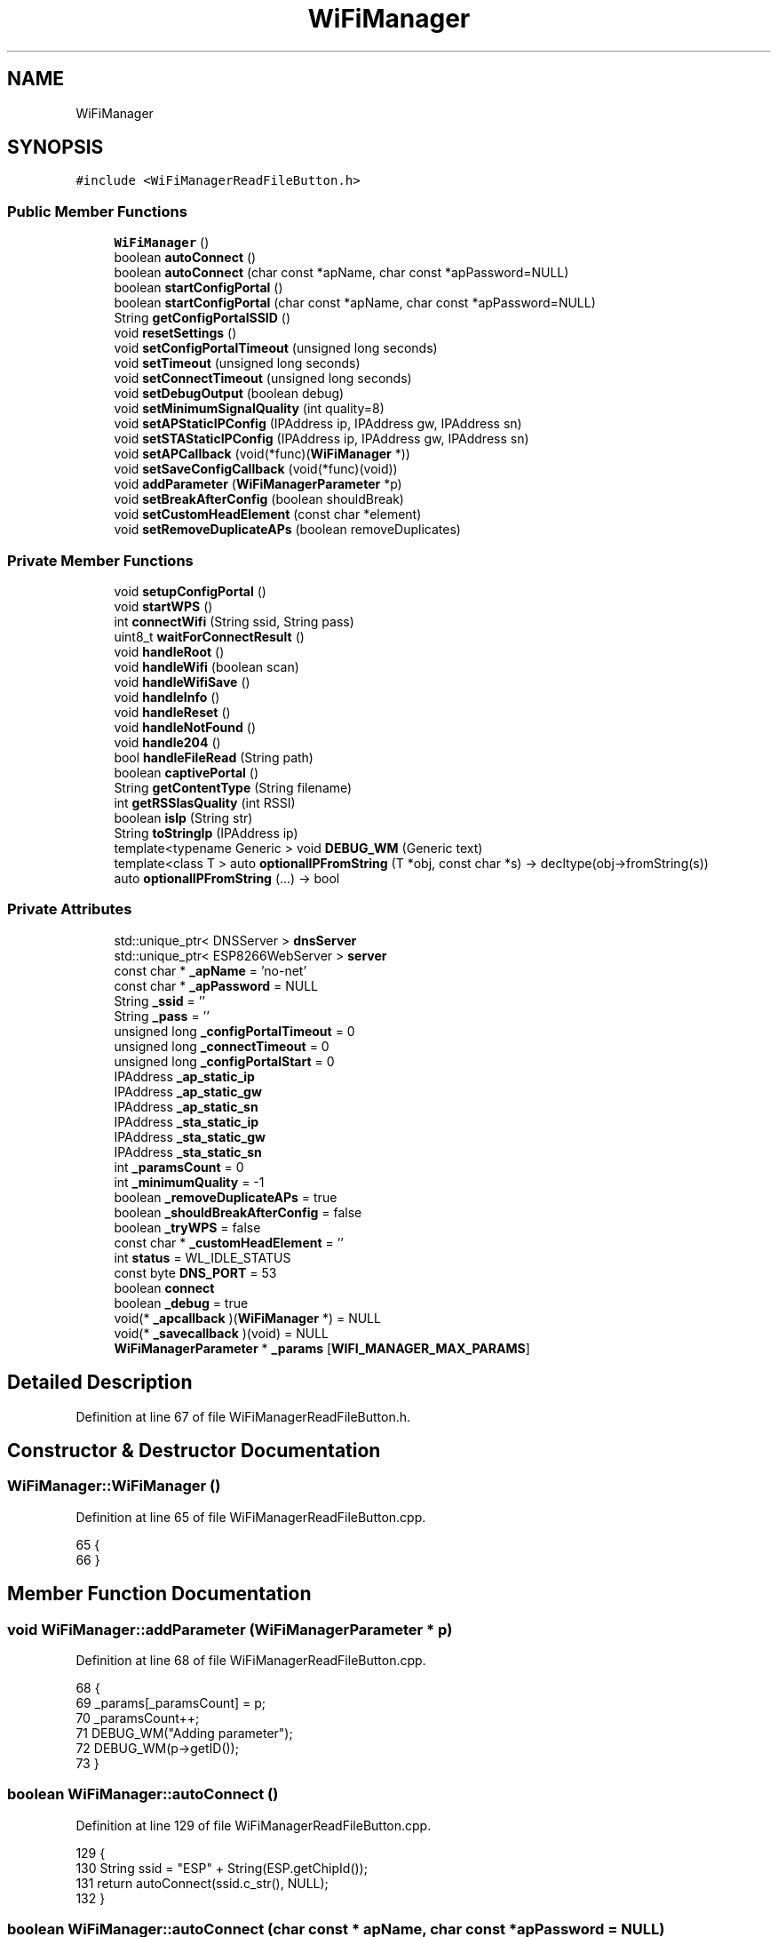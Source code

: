 .TH "WiFiManager" 3 "Thu Aug 17 2017" "CoolBoardAPI" \" -*- nroff -*-
.ad l
.nh
.SH NAME
WiFiManager
.SH SYNOPSIS
.br
.PP
.PP
\fC#include <WiFiManagerReadFileButton\&.h>\fP
.SS "Public Member Functions"

.in +1c
.ti -1c
.RI "\fBWiFiManager\fP ()"
.br
.ti -1c
.RI "boolean \fBautoConnect\fP ()"
.br
.ti -1c
.RI "boolean \fBautoConnect\fP (char const *apName, char const *apPassword=NULL)"
.br
.ti -1c
.RI "boolean \fBstartConfigPortal\fP ()"
.br
.ti -1c
.RI "boolean \fBstartConfigPortal\fP (char const *apName, char const *apPassword=NULL)"
.br
.ti -1c
.RI "String \fBgetConfigPortalSSID\fP ()"
.br
.ti -1c
.RI "void \fBresetSettings\fP ()"
.br
.ti -1c
.RI "void \fBsetConfigPortalTimeout\fP (unsigned long seconds)"
.br
.ti -1c
.RI "void \fBsetTimeout\fP (unsigned long seconds)"
.br
.ti -1c
.RI "void \fBsetConnectTimeout\fP (unsigned long seconds)"
.br
.ti -1c
.RI "void \fBsetDebugOutput\fP (boolean debug)"
.br
.ti -1c
.RI "void \fBsetMinimumSignalQuality\fP (int quality=8)"
.br
.ti -1c
.RI "void \fBsetAPStaticIPConfig\fP (IPAddress ip, IPAddress gw, IPAddress sn)"
.br
.ti -1c
.RI "void \fBsetSTAStaticIPConfig\fP (IPAddress ip, IPAddress gw, IPAddress sn)"
.br
.ti -1c
.RI "void \fBsetAPCallback\fP (void(*func)(\fBWiFiManager\fP *))"
.br
.ti -1c
.RI "void \fBsetSaveConfigCallback\fP (void(*func)(void))"
.br
.ti -1c
.RI "void \fBaddParameter\fP (\fBWiFiManagerParameter\fP *p)"
.br
.ti -1c
.RI "void \fBsetBreakAfterConfig\fP (boolean shouldBreak)"
.br
.ti -1c
.RI "void \fBsetCustomHeadElement\fP (const char *element)"
.br
.ti -1c
.RI "void \fBsetRemoveDuplicateAPs\fP (boolean removeDuplicates)"
.br
.in -1c
.SS "Private Member Functions"

.in +1c
.ti -1c
.RI "void \fBsetupConfigPortal\fP ()"
.br
.ti -1c
.RI "void \fBstartWPS\fP ()"
.br
.ti -1c
.RI "int \fBconnectWifi\fP (String ssid, String pass)"
.br
.ti -1c
.RI "uint8_t \fBwaitForConnectResult\fP ()"
.br
.ti -1c
.RI "void \fBhandleRoot\fP ()"
.br
.ti -1c
.RI "void \fBhandleWifi\fP (boolean scan)"
.br
.ti -1c
.RI "void \fBhandleWifiSave\fP ()"
.br
.ti -1c
.RI "void \fBhandleInfo\fP ()"
.br
.ti -1c
.RI "void \fBhandleReset\fP ()"
.br
.ti -1c
.RI "void \fBhandleNotFound\fP ()"
.br
.ti -1c
.RI "void \fBhandle204\fP ()"
.br
.ti -1c
.RI "bool \fBhandleFileRead\fP (String path)"
.br
.ti -1c
.RI "boolean \fBcaptivePortal\fP ()"
.br
.ti -1c
.RI "String \fBgetContentType\fP (String filename)"
.br
.ti -1c
.RI "int \fBgetRSSIasQuality\fP (int RSSI)"
.br
.ti -1c
.RI "boolean \fBisIp\fP (String str)"
.br
.ti -1c
.RI "String \fBtoStringIp\fP (IPAddress ip)"
.br
.ti -1c
.RI "template<typename Generic > void \fBDEBUG_WM\fP (Generic text)"
.br
.ti -1c
.RI "template<class T > auto \fBoptionalIPFromString\fP (T *obj, const char *s) \-> decltype(obj\->fromString(s))"
.br
.ti -1c
.RI "auto \fBoptionalIPFromString\fP (\&.\&.\&.) \-> bool"
.br
.in -1c
.SS "Private Attributes"

.in +1c
.ti -1c
.RI "std::unique_ptr< DNSServer > \fBdnsServer\fP"
.br
.ti -1c
.RI "std::unique_ptr< ESP8266WebServer > \fBserver\fP"
.br
.ti -1c
.RI "const char * \fB_apName\fP = 'no\-net'"
.br
.ti -1c
.RI "const char * \fB_apPassword\fP = NULL"
.br
.ti -1c
.RI "String \fB_ssid\fP = ''"
.br
.ti -1c
.RI "String \fB_pass\fP = ''"
.br
.ti -1c
.RI "unsigned long \fB_configPortalTimeout\fP = 0"
.br
.ti -1c
.RI "unsigned long \fB_connectTimeout\fP = 0"
.br
.ti -1c
.RI "unsigned long \fB_configPortalStart\fP = 0"
.br
.ti -1c
.RI "IPAddress \fB_ap_static_ip\fP"
.br
.ti -1c
.RI "IPAddress \fB_ap_static_gw\fP"
.br
.ti -1c
.RI "IPAddress \fB_ap_static_sn\fP"
.br
.ti -1c
.RI "IPAddress \fB_sta_static_ip\fP"
.br
.ti -1c
.RI "IPAddress \fB_sta_static_gw\fP"
.br
.ti -1c
.RI "IPAddress \fB_sta_static_sn\fP"
.br
.ti -1c
.RI "int \fB_paramsCount\fP = 0"
.br
.ti -1c
.RI "int \fB_minimumQuality\fP = \-1"
.br
.ti -1c
.RI "boolean \fB_removeDuplicateAPs\fP = true"
.br
.ti -1c
.RI "boolean \fB_shouldBreakAfterConfig\fP = false"
.br
.ti -1c
.RI "boolean \fB_tryWPS\fP = false"
.br
.ti -1c
.RI "const char * \fB_customHeadElement\fP = ''"
.br
.ti -1c
.RI "int \fBstatus\fP = WL_IDLE_STATUS"
.br
.ti -1c
.RI "const byte \fBDNS_PORT\fP = 53"
.br
.ti -1c
.RI "boolean \fBconnect\fP"
.br
.ti -1c
.RI "boolean \fB_debug\fP = true"
.br
.ti -1c
.RI "void(* \fB_apcallback\fP )(\fBWiFiManager\fP *) = NULL"
.br
.ti -1c
.RI "void(* \fB_savecallback\fP )(void) = NULL"
.br
.ti -1c
.RI "\fBWiFiManagerParameter\fP * \fB_params\fP [\fBWIFI_MANAGER_MAX_PARAMS\fP]"
.br
.in -1c
.SH "Detailed Description"
.PP 
Definition at line 67 of file WiFiManagerReadFileButton\&.h\&.
.SH "Constructor & Destructor Documentation"
.PP 
.SS "WiFiManager::WiFiManager ()"

.PP
Definition at line 65 of file WiFiManagerReadFileButton\&.cpp\&.
.PP
.nf
65                          {
66 }
.fi
.SH "Member Function Documentation"
.PP 
.SS "void WiFiManager::addParameter (\fBWiFiManagerParameter\fP * p)"

.PP
Definition at line 68 of file WiFiManagerReadFileButton\&.cpp\&.
.PP
.nf
68                                                       {
69   _params[_paramsCount] = p;
70   _paramsCount++;
71   DEBUG_WM("Adding parameter");
72   DEBUG_WM(p->getID());
73 }
.fi
.SS "boolean WiFiManager::autoConnect ()"

.PP
Definition at line 129 of file WiFiManagerReadFileButton\&.cpp\&.
.PP
.nf
129                                  {
130   String ssid = "ESP" + String(ESP\&.getChipId());
131   return autoConnect(ssid\&.c_str(), NULL);
132 }
.fi
.SS "boolean WiFiManager::autoConnect (char const * apName, char const * apPassword = \fCNULL\fP)"

.PP
Definition at line 134 of file WiFiManagerReadFileButton\&.cpp\&.
.PP
.nf
134                                                                            {
135   DEBUG_WM(F(""));
136   DEBUG_WM(F("AutoConnect"));
137 
138   // read eeprom for ssid and pass
139   //String ssid = getSSID();
140   //String pass = getPassword();
141 
142   // attempt to connect; should it fail, fall back to AP
143   WiFi\&.mode(WIFI_STA);
144 
145   if (connectWifi("", "") == WL_CONNECTED)   {
146     DEBUG_WM(F("IP Address:"));
147     DEBUG_WM(WiFi\&.localIP());
148     //connected
149     return true;
150   }
151 
152   return startConfigPortal(apName, apPassword);
153 }
.fi
.SS "boolean WiFiManager::captivePortal ()\fC [private]\fP"
Redirect to captive portal if we got a request for another domain\&. Return true in that case so the page handler do not try to handle the request again\&. 
.PP
Definition at line 746 of file WiFiManagerReadFileButton\&.cpp\&.
.PP
.nf
746                                    {
747   if (!isIp(server->hostHeader()) ) {
748     DEBUG_WM(F("Request redirected to captive portal"));
749     server->sendHeader("Location", String("http://") + toStringIp(server->client()\&.localIP()), true);
750     server->send ( 302, "text/plain", ""); // Empty content inhibits Content-length header so we have to close the socket ourselves\&.
751     server->client()\&.stop(); // Stop is needed because we sent no content length
752     return true;
753   }
754   return false;
755 }
.fi
.SS "int WiFiManager::connectWifi (String ssid, String pass)\fC [private]\fP"

.PP
Definition at line 222 of file WiFiManagerReadFileButton\&.cpp\&.
.PP
.nf
222                                                      {
223   DEBUG_WM(F("Connecting as wifi client\&.\&.\&."));
224 
225   // check if we've got static_ip settings, if we do, use those\&.
226   if (_sta_static_ip) {
227     DEBUG_WM(F("Custom STA IP/GW/Subnet"));
228     WiFi\&.config(_sta_static_ip, _sta_static_gw, _sta_static_sn);
229     DEBUG_WM(WiFi\&.localIP());
230   }
231   //fix for auto connect racing issue
232   if (WiFi\&.status() == WL_CONNECTED) {
233     DEBUG_WM("Already connected\&. Bailing out\&.");
234     return WL_CONNECTED;
235   }
236   //check if we have ssid and pass and force those, if not, try with last saved values
237   if (ssid != "") {
238     WiFi\&.begin(ssid\&.c_str(), pass\&.c_str());
239   } else {
240     if (WiFi\&.SSID()) {
241       DEBUG_WM("Using last saved values, should be faster");
242       //trying to fix connection in progress hanging
243       ETS_UART_INTR_DISABLE();
244       wifi_station_disconnect();
245       ETS_UART_INTR_ENABLE();
246 
247       WiFi\&.begin();
248     } else {
249       DEBUG_WM("No saved credentials");
250     }
251   }
252 
253   int connRes = waitForConnectResult();
254   DEBUG_WM ("Connection result: ");
255   DEBUG_WM ( connRes );
256   //not connected, WPS enabled, no pass - first attempt
257   if (_tryWPS && connRes != WL_CONNECTED && pass == "") {
258     startWPS();
259     //should be connected at the end of WPS
260     connRes = waitForConnectResult();
261   }
262   return connRes;
263 }
.fi
.SS "template<typename Generic > void WiFiManager::DEBUG_WM (Generic text)\fC [private]\fP"

.PP
Definition at line 780 of file WiFiManagerReadFileButton\&.cpp\&.
.PP
.nf
780                                        {
781   if (_debug) {
782     Serial\&.print("*WM: ");
783     Serial\&.println(text);
784   }
785 }
.fi
.SS "String WiFiManager::getConfigPortalSSID ()"

.PP
Definition at line 314 of file WiFiManagerReadFileButton\&.cpp\&.
.PP
.nf
314                                         {
315   return _apName;
316 }
.fi
.SS "String WiFiManager::getContentType (String filename)\fC [private]\fP"

.PP
Definition at line 821 of file WiFiManagerReadFileButton\&.cpp\&.
.PP
.nf
821                                                  {
822   if(server->hasArg("download")) return "application/octet-stream";
823   else if(filename\&.endsWith("\&.htm")) return "text/html";
824   else if(filename\&.endsWith("\&.html")) return "text/html";
825   else if(filename\&.endsWith("\&.css")) return "text/css";
826   else if(filename\&.endsWith("\&.js")) return "application/javascript";
827   else if(filename\&.endsWith("\&.png")) return "image/png";
828   else if(filename\&.endsWith("\&.gif")) return "image/gif";
829   else if(filename\&.endsWith("\&.jpg")) return "image/jpeg";
830   else if(filename\&.endsWith("\&.ico")) return "image/x-icon";
831   else if(filename\&.endsWith("\&.xml")) return "text/xml";
832   else if(filename\&.endsWith("\&.pdf")) return "application/x-pdf";
833   else if(filename\&.endsWith("\&.zip")) return "application/x-zip";
834   else if(filename\&.endsWith("\&.gz")) return "application/x-gzip";
835   else if (filename\&.endsWith("\&.csv")) return "text/csv";
836   return "text/plain";
837 }
.fi
.SS "int WiFiManager::getRSSIasQuality (int RSSI)\fC [private]\fP"

.PP
Definition at line 787 of file WiFiManagerReadFileButton\&.cpp\&.
.PP
.nf
787                                           {
788   int quality = 0;
789 
790   if (RSSI <= -100) {
791     quality = 0;
792   } else if (RSSI >= -50) {
793     quality = 100;
794   } else {
795     quality = 2 * (RSSI + 100);
796   }
797   return quality;
798 }
.fi
.SS "void WiFiManager::handle204 ()\fC [private]\fP"

.SS "bool WiFiManager::handleFileRead (String path)\fC [private]\fP"
Handle the read file button 
.PP
Definition at line 676 of file WiFiManagerReadFileButton\&.cpp\&.
.PP
.nf
677 {
678 
679     DEBUG_WM(F("handleFileRead" ));
680     DEBUG_WM(F("path : "));
681     DEBUG_WM(path);
682 
683     if(path\&.endsWith("/"))
684     {
685         path += "index\&.htm";
686     }
687 
688     DEBUG_WM(F("path modified : "));
689     DEBUG_WM(path);
690     
691     
692     String contentType = getContentType(path);
693     String pathWithGz = path + "\&.gz";
694     if(SPIFFS\&.exists(pathWithGz) || SPIFFS\&.exists(path))
695     {
696 
697         if(SPIFFS\&.exists(pathWithGz))
698         {
699             path += "\&.gz";
700         }
701 
702         File file = SPIFFS\&.open(path, "r");
703         size_t sent = server->streamFile(file, contentType);
704         file\&.close();
705         return true;
706 
707     }
708 
709     return false;
710 }
.fi
.SS "void WiFiManager::handleInfo ()\fC [private]\fP"
Handle the info page 
.PP
Definition at line 598 of file WiFiManagerReadFileButton\&.cpp\&.
.PP
.nf
598                              {
599   DEBUG_WM(F("Info"));
600 
601   String page = FPSTR(HTTP_HEAD);
602   page\&.replace("{v}", "Info");
603   page += FPSTR(HTTP_SCRIPT);
604   page += FPSTR(HTTP_STYLE);
605   page += _customHeadElement;
606   page += FPSTR(HTTP_HEAD_END);
607   page += F("<dl>");
608   page += F("<dt>Chip ID</dt><dd>");
609   page += ESP\&.getChipId();
610   page += F("</dd>");
611   page += F("<dt>Flash Chip ID</dt><dd>");
612   page += ESP\&.getFlashChipId();
613   page += F("</dd>");
614   page += F("<dt>IDE Flash Size</dt><dd>");
615   page += ESP\&.getFlashChipSize();
616   page += F(" bytes</dd>");
617   page += F("<dt>Real Flash Size</dt><dd>");
618   page += ESP\&.getFlashChipRealSize();
619   page += F(" bytes</dd>");
620   page += F("<dt>Soft AP IP</dt><dd>");
621   page += WiFi\&.softAPIP()\&.toString();
622   page += F("</dd>");
623   page += F("<dt>Soft AP MAC</dt><dd>");
624   page += WiFi\&.softAPmacAddress();
625   page += F("</dd>");
626   page += F("<dt>Station MAC</dt><dd>");
627   page += WiFi\&.macAddress();
628   page += F("</dd>");
629   page += F("</dl>");
630   page += FPSTR(HTTP_END);
631 
632   server->send(200, "text/html", page);
633 
634   DEBUG_WM(F("Sent info page"));
635 }
.fi
.SS "void WiFiManager::handleNotFound ()\fC [private]\fP"

.PP
Definition at line 722 of file WiFiManagerReadFileButton\&.cpp\&.
.PP
.nf
722                                  {
723   if (captivePortal()) {
724         return;
725   }
726   String message = "File Not Found\n\n";
727   message += "URI: ";
728   message += server->uri();
729   message += "\nMethod: ";
730   message += ( server->method() == HTTP_GET ) ? "GET" : "POST";
731   message += "\nArguments: ";
732   message += server->args();
733   message += "\n";
734 
735   for ( uint8_t i = 0; i < server->args(); i++ ) {
736     message += " " + server->argName ( i ) + ": " + server->arg ( i ) + "\n";
737   }
738   server->sendHeader("Cache-Control", "no-cache, no-store, must-revalidate");
739   server->sendHeader("Pragma", "no-cache");
740   server->sendHeader("Expires", "-1");
741   server->send ( 404, "text/plain", message );
742 }
.fi
.SS "void WiFiManager::handleReset ()\fC [private]\fP"
Handle the reset page 
.PP
Definition at line 638 of file WiFiManagerReadFileButton\&.cpp\&.
.PP
.nf
638                               {
639   DEBUG_WM(F("Reset"));
640 
641   String page = FPSTR(HTTP_HEAD);
642   page\&.replace("{v}", "Info");
643   page += FPSTR(HTTP_SCRIPT);
644   page += FPSTR(HTTP_STYLE);
645   page += _customHeadElement;
646   page += FPSTR(HTTP_HEAD_END);
647   page += F("Module will reset in a few seconds\&.");
648   page += FPSTR(HTTP_END);
649   server->send(200, "text/html", page);
650 
651   DEBUG_WM(F("Sent reset page"));
652   delay(5000);
653   
654   DEBUG_WM(F("reset ESP and Wifi configuration file"));
655 
656  //create json wifi count = 0 ,timeout=300,nomad=0
657  const size_t bufferSize = JSON_OBJECT_SIZE(3) + 40;
658  DynamicJsonBuffer jsonBuffer(bufferSize);
659 
660  const char* json = "{\"wifiCount\":0,\"timeOut\":300,\"nomad\":0}";
661 
662  JsonObject& root = jsonBuffer\&.parseObject(json);
663 
664  //open wifi file in w : delete contents
665  File configFile = SPIFFS\&.open("/wifiConfig\&.json", "w");
666  //write json in file 
667  root\&.printTo(configFile);
668  //close file 
669  configFile\&.close();
670  delay(500);
671  ESP\&.reset();
672  delay(2000);
673 }
.fi
.SS "void WiFiManager::handleRoot ()\fC [private]\fP"
Handle root or redirect to captive portal 
.PP
Definition at line 361 of file WiFiManagerReadFileButton\&.cpp\&.
.PP
.nf
361                              {
362   DEBUG_WM(F("Handle root"));
363   if (captivePortal()) { // If caprive portal redirect instead of displaying the page\&.
364     return;
365   }
366 
367   String page = FPSTR(HTTP_HEAD);
368   page\&.replace("{v}", "Options");
369   page += FPSTR(HTTP_SCRIPT);
370   page += FPSTR(HTTP_STYLE);
371   page += _customHeadElement;
372   page += FPSTR(HTTP_HEAD_END);
373   page += "<h1>";
374   page += _apName;
375   page += "</h1>";
376   page += F("<h3>WiFiManager</h3>");
377   page += FPSTR(HTTP_PORTAL_OPTIONS);
378   page += FPSTR(HTTP_END);
379 
380   server->send(200, "text/html", page);
381 
382 }
.fi
.SS "void WiFiManager::handleWifi (boolean scan)\fC [private]\fP"
Wifi config page handler 
.PP
Definition at line 385 of file WiFiManagerReadFileButton\&.cpp\&.
.PP
.nf
385                                          {
386 
387   String page = FPSTR(HTTP_HEAD);
388   page\&.replace("{v}", "Config ESP");
389   page += FPSTR(HTTP_SCRIPT);
390   page += FPSTR(HTTP_STYLE);
391   page += _customHeadElement;
392   page += FPSTR(HTTP_HEAD_END);
393 
394   if (scan) {
395     int n = WiFi\&.scanNetworks();
396     DEBUG_WM(F("Scan done"));
397     if (n == 0) {
398       DEBUG_WM(F("No networks found"));
399       page += F("No networks found\&. Refresh to scan again\&.");
400     } else {
401 
402       //sort networks
403       int indices[n];
404       for (int i = 0; i < n; i++) {
405         indices[i] = i;
406       }
407 
408       // RSSI SORT
409 
410       // old sort
411       for (int i = 0; i < n; i++) {
412         for (int j = i + 1; j < n; j++) {
413           if (WiFi\&.RSSI(indices[j]) > WiFi\&.RSSI(indices[i])) {
414             std::swap(indices[i], indices[j]);
415           }
416         }
417       }
418 
419       /*std::sort(indices, indices + n, [](const int & a, const int & b) -> bool
420         {
421         return WiFi\&.RSSI(a) > WiFi\&.RSSI(b);
422         });*/
423 
424       // remove duplicates ( must be RSSI sorted )
425       if (_removeDuplicateAPs) {
426         String cssid;
427         for (int i = 0; i < n; i++) {
428           if (indices[i] == -1) continue;
429           cssid = WiFi\&.SSID(indices[i]);
430           for (int j = i + 1; j < n; j++) {
431             if (cssid == WiFi\&.SSID(indices[j])) {
432               DEBUG_WM("DUP AP: " + WiFi\&.SSID(indices[j]));
433               indices[j] = -1; // set dup aps to index -1
434             }
435           }
436         }
437       }
438 
439       //display networks in page
440       for (int i = 0; i < n; i++) {
441         if (indices[i] == -1) continue; // skip dups
442         DEBUG_WM(WiFi\&.SSID(indices[i]));
443         DEBUG_WM(WiFi\&.RSSI(indices[i]));
444         int quality = getRSSIasQuality(WiFi\&.RSSI(indices[i]));
445 
446         if (_minimumQuality == -1 || _minimumQuality < quality) {
447           String item = FPSTR(HTTP_ITEM);
448           String rssiQ;
449           rssiQ += quality;
450           item\&.replace("{v}", WiFi\&.SSID(indices[i]));
451           item\&.replace("{r}", rssiQ);
452           if (WiFi\&.encryptionType(indices[i]) != ENC_TYPE_NONE) {
453             item\&.replace("{i}", "l");
454           } else {
455             item\&.replace("{i}", "");
456           }
457           //DEBUG_WM(item);
458           page += item;
459           delay(0);
460         } else {
461           DEBUG_WM(F("Skipping due to quality"));
462         }
463 
464       }
465       page += "<br/>";
466     }
467   }
468 
469   page += FPSTR(HTTP_FORM_START);
470   char parLength[2];
471   // add the extra parameters to the form
472   for (int i = 0; i < _paramsCount; i++) {
473     if (_params[i] == NULL) {
474       break;
475     }
476 
477     String pitem = FPSTR(HTTP_FORM_PARAM);
478     if (_params[i]->getID() != NULL) {
479       pitem\&.replace("{i}", _params[i]->getID());
480       pitem\&.replace("{n}", _params[i]->getID());
481       pitem\&.replace("{p}", _params[i]->getPlaceholder());
482       snprintf(parLength, 2, "%d", _params[i]->getValueLength());
483       pitem\&.replace("{l}", parLength);
484       pitem\&.replace("{v}", _params[i]->getValue());
485       pitem\&.replace("{c}", _params[i]->getCustomHTML());
486     } else {
487       pitem = _params[i]->getCustomHTML();
488     }
489 
490     page += pitem;
491   }
492   if (_params[0] != NULL) {
493     page += "<br/>";
494   }
495 
496   if (_sta_static_ip) {
497 
498     String item = FPSTR(HTTP_FORM_PARAM);
499     item\&.replace("{i}", "ip");
500     item\&.replace("{n}", "ip");
501     item\&.replace("{p}", "Static IP");
502     item\&.replace("{l}", "15");
503     item\&.replace("{v}", _sta_static_ip\&.toString());
504 
505     page += item;
506 
507     item = FPSTR(HTTP_FORM_PARAM);
508     item\&.replace("{i}", "gw");
509     item\&.replace("{n}", "gw");
510     item\&.replace("{p}", "Static Gateway");
511     item\&.replace("{l}", "15");
512     item\&.replace("{v}", _sta_static_gw\&.toString());
513 
514     page += item;
515 
516     item = FPSTR(HTTP_FORM_PARAM);
517     item\&.replace("{i}", "sn");
518     item\&.replace("{n}", "sn");
519     item\&.replace("{p}", "Subnet");
520     item\&.replace("{l}", "15");
521     item\&.replace("{v}", _sta_static_sn\&.toString());
522 
523     page += item;
524 
525     page += "<br/>";
526   }
527 
528   page += FPSTR(HTTP_FORM_END);
529   page += FPSTR(HTTP_SCAN_LINK);
530 
531   page += FPSTR(HTTP_END);
532 
533   server->send(200, "text/html", page);
534 
535 
536   DEBUG_WM(F("Sent config page"));
537 }
.fi
.SS "void WiFiManager::handleWifiSave ()\fC [private]\fP"
Handle the WLAN save form and redirect to WLAN config page again 
.PP
Definition at line 540 of file WiFiManagerReadFileButton\&.cpp\&.
.PP
.nf
540                                  {
541   DEBUG_WM(F("WiFi save"));
542 
543   //SAVE/connect here
544   _ssid = server->arg("s")\&.c_str();
545   _pass = server->arg("p")\&.c_str();
546 
547   //parameters
548   for (int i = 0; i < _paramsCount; i++) {
549     if (_params[i] == NULL) {
550       break;
551     }
552     //read parameter
553     String value = server->arg(_params[i]->getID())\&.c_str();
554     //store it in array
555     value\&.toCharArray(_params[i]->_value, _params[i]->_length);
556     DEBUG_WM(F("Parameter"));
557     DEBUG_WM(_params[i]->getID());
558     DEBUG_WM(value);
559   }
560 
561   if (server->arg("ip") != "") {
562     DEBUG_WM(F("static ip"));
563     DEBUG_WM(server->arg("ip"));
564     //_sta_static_ip\&.fromString(server->arg("ip"));
565     String ip = server->arg("ip");
566     optionalIPFromString(&_sta_static_ip, ip\&.c_str());
567   }
568   if (server->arg("gw") != "") {
569     DEBUG_WM(F("static gateway"));
570     DEBUG_WM(server->arg("gw"));
571     String gw = server->arg("gw");
572     optionalIPFromString(&_sta_static_gw, gw\&.c_str());
573   }
574   if (server->arg("sn") != "") {
575     DEBUG_WM(F("static netmask"));
576     DEBUG_WM(server->arg("sn"));
577     String sn = server->arg("sn");
578     optionalIPFromString(&_sta_static_sn, sn\&.c_str());
579   }
580 
581   String page = FPSTR(HTTP_HEAD);
582   page\&.replace("{v}", "Credentials Saved");
583   page += FPSTR(HTTP_SCRIPT);
584   page += FPSTR(HTTP_STYLE);
585   page += _customHeadElement;
586   page += FPSTR(HTTP_HEAD_END);
587   page += FPSTR(HTTP_SAVED);
588   page += FPSTR(HTTP_END);
589 
590   server->send(200, "text/html", page);
591 
592   DEBUG_WM(F("Sent wifi save page"));
593 
594   connect = true; //signal ready to connect/reset
595 }
.fi
.SS "boolean WiFiManager::isIp (String str)\fC [private]\fP"
Is this an IP? 
.PP
Definition at line 801 of file WiFiManagerReadFileButton\&.cpp\&.
.PP
.nf
801                                     {
802   for (int i = 0; i < str\&.length(); i++) {
803     int c = str\&.charAt(i);
804     if (c != '\&.' && (c < '0' || c > '9')) {
805       return false;
806     }
807   }
808   return true;
809 }
.fi
.SS "template<class T > auto WiFiManager::optionalIPFromString (T * obj, const char * s) \-> decltype(  obj\->fromString(s)  ) \fC [inline]\fP, \fC [private]\fP"

.PP
Definition at line 192 of file WiFiManagerReadFileButton\&.h\&.
.PP
.nf
192                                                                                          {
193       return  obj->fromString(s);
194     }
.fi
.SS "auto WiFiManager::optionalIPFromString ( \&.\&.\&.) \-> bool \fC [inline]\fP, \fC [private]\fP"

.PP
Definition at line 195 of file WiFiManagerReadFileButton\&.h\&.
.PP
.nf
195                                            {
196       DEBUG_WM("NO fromString METHOD ON IPAddress, you need ESP8266 core 2\&.1\&.0 or newer for Custom IP configuration to work\&.");
197       return false;
198     }
.fi
.SS "void WiFiManager::resetSettings ()"

.PP
Definition at line 318 of file WiFiManagerReadFileButton\&.cpp\&.
.PP
.nf
318                                 {
319   DEBUG_WM(F("settings invalidated"));
320   DEBUG_WM(F("THIS MAY CAUSE AP NOT TO START UP PROPERLY\&. YOU NEED TO COMMENT IT OUT AFTER ERASING THE DATA\&."));
321   WiFi\&.disconnect(true);
322   //delay(200);
323 }
.fi
.SS "void WiFiManager::setAPCallback (void(*)(\fBWiFiManager\fP *) func)"

.PP
Definition at line 758 of file WiFiManagerReadFileButton\&.cpp\&.
.PP
.nf
758                                                                           {
759   _apcallback = func;
760 }
.fi
.SS "void WiFiManager::setAPStaticIPConfig (IPAddress ip, IPAddress gw, IPAddress sn)"

.PP
Definition at line 340 of file WiFiManagerReadFileButton\&.cpp\&.
.PP
.nf
340                                                                               {
341   _ap_static_ip = ip;
342   _ap_static_gw = gw;
343   _ap_static_sn = sn;
344 }
.fi
.SS "void WiFiManager::setBreakAfterConfig (boolean shouldBreak)"

.PP
Definition at line 356 of file WiFiManagerReadFileButton\&.cpp\&.
.PP
.nf
356                                                          {
357   _shouldBreakAfterConfig = shouldBreak;
358 }
.fi
.SS "void WiFiManager::setConfigPortalTimeout (unsigned long seconds)"

.PP
Definition at line 328 of file WiFiManagerReadFileButton\&.cpp\&.
.PP
.nf
328                                                               {
329   _configPortalTimeout = seconds * 1000;
330 }
.fi
.SS "void WiFiManager::setConnectTimeout (unsigned long seconds)"

.PP
Definition at line 332 of file WiFiManagerReadFileButton\&.cpp\&.
.PP
.nf
332                                                          {
333   _connectTimeout = seconds * 1000;
334 }
.fi
.SS "void WiFiManager::setCustomHeadElement (const char * element)"

.PP
Definition at line 768 of file WiFiManagerReadFileButton\&.cpp\&.
.PP
.nf
768                                                           {
769   _customHeadElement = element;
770 }
.fi
.SS "void WiFiManager::setDebugOutput (boolean debug)"

.PP
Definition at line 336 of file WiFiManagerReadFileButton\&.cpp\&.
.PP
.nf
336                                               {
337   _debug = debug;
338 }
.fi
.SS "void WiFiManager::setMinimumSignalQuality (int quality = \fC8\fP)"

.PP
Definition at line 352 of file WiFiManagerReadFileButton\&.cpp\&.
.PP
.nf
352                                                      {
353   _minimumQuality = quality;
354 }
.fi
.SS "void WiFiManager::setRemoveDuplicateAPs (boolean removeDuplicates)"

.PP
Definition at line 773 of file WiFiManagerReadFileButton\&.cpp\&.
.PP
.nf
773                                                                 {
774   _removeDuplicateAPs = removeDuplicates;
775 }
.fi
.SS "void WiFiManager::setSaveConfigCallback (void(*)(void) func)"

.PP
Definition at line 763 of file WiFiManagerReadFileButton\&.cpp\&.
.PP
.nf
763                                                             {
764   _savecallback = func;
765 }
.fi
.SS "void WiFiManager::setSTAStaticIPConfig (IPAddress ip, IPAddress gw, IPAddress sn)"

.PP
Definition at line 346 of file WiFiManagerReadFileButton\&.cpp\&.
.PP
.nf
346                                                                                {
347   _sta_static_ip = ip;
348   _sta_static_gw = gw;
349   _sta_static_sn = sn;
350 }
.fi
.SS "void WiFiManager::setTimeout (unsigned long seconds)"

.PP
Definition at line 324 of file WiFiManagerReadFileButton\&.cpp\&.
.PP
.nf
324                                                   {
325   setConfigPortalTimeout(seconds);
326 }
.fi
.SS "void WiFiManager::setupConfigPortal ()\fC [private]\fP"

.PP
Definition at line 75 of file WiFiManagerReadFileButton\&.cpp\&.
.PP
.nf
75                                     {
76   dnsServer\&.reset(new DNSServer());
77   server\&.reset(new ESP8266WebServer(80));
78 
79   DEBUG_WM(F(""));
80   _configPortalStart = millis();
81 
82   DEBUG_WM(F("Configuring access point\&.\&.\&. "));
83   DEBUG_WM(_apName);
84   if (_apPassword != NULL) {
85     if (strlen(_apPassword) < 8 || strlen(_apPassword) > 63) {
86       // fail passphrase to short or long!
87       DEBUG_WM(F("Invalid AccessPoint password\&. Ignoring"));
88       _apPassword = NULL;
89     }
90     DEBUG_WM(_apPassword);
91   }
92 
93   //optional soft ip config
94   if (_ap_static_ip) {
95     DEBUG_WM(F("Custom AP IP/GW/Subnet"));
96     WiFi\&.softAPConfig(_ap_static_ip, _ap_static_gw, _ap_static_sn);
97   }
98 
99   if (_apPassword != NULL) {
100     WiFi\&.softAP(_apName, _apPassword);//password option
101   } else {
102     WiFi\&.softAP(_apName);
103   }
104 
105   delay(500); // Without delay I've seen the IP address blank
106   DEBUG_WM(F("AP IP address: "));
107   DEBUG_WM(WiFi\&.softAPIP());
108 
109   /* Setup the DNS server redirecting all the domains to the apIP */
110   dnsServer->setErrorReplyCode(DNSReplyCode::NoError);
111   dnsServer->start(DNS_PORT, "*", WiFi\&.softAPIP());
112 
113   /* Setup web pages: root, wifi config pages, SO captive portal detectors and not found\&. */
114   server->on("/", std::bind(&WiFiManager::handleRoot, this));
115   server->on("/wifi", std::bind(&WiFiManager::handleWifi, this, true));
116   server->on("/0wifi", std::bind(&WiFiManager::handleWifi, this, false));
117   server->on("/wifisave", std::bind(&WiFiManager::handleWifiSave, this));
118   server->on("/i", std::bind(&WiFiManager::handleInfo, this));
119   server->on("/r", std::bind(&WiFiManager::handleReset, this));
120   //server->on("/generate_204", std::bind(&WiFiManager::handle204, this));  //Android/Chrome OS captive portal check\&.
121   server->on("/fwlink", std::bind(&WiFiManager::handleRoot, this));  //Microsoft captive portal\&. Maybe not needed\&. Might be handled by notFound handler\&.
122   server->on("/sensorsData\&.csv", std::bind(&WiFiManager::handleFileRead, this,"/sensorsData\&.csv"));
123   server->onNotFound (std::bind(&WiFiManager::handleNotFound, this));
124   server->begin(); // Web server start
125   DEBUG_WM(F("HTTP server started"));
126 
127 }
.fi
.SS "boolean WiFiManager::startConfigPortal ()"

.PP
Definition at line 155 of file WiFiManagerReadFileButton\&.cpp\&.
.PP
.nf
155                                        {
156   String ssid = "ESP" + String(ESP\&.getChipId());
157   return startConfigPortal(ssid\&.c_str(), NULL);
158 }
.fi
.SS "boolean WiFiManager::startConfigPortal (char const * apName, char const * apPassword = \fCNULL\fP)"

.PP
Definition at line 160 of file WiFiManagerReadFileButton\&.cpp\&.
.PP
.nf
160                                                                                   {
161   //setup AP
162   WiFi\&.mode(WIFI_AP_STA);
163   DEBUG_WM("SET AP STA");
164 
165   _apName = apName;
166   _apPassword = apPassword;
167 
168   //notify we entered AP mode
169   if ( _apcallback != NULL) {
170     _apcallback(this);
171   }
172 
173   connect = false;
174   setupConfigPortal();
175 
176   while (_configPortalTimeout == 0 || millis() < _configPortalStart + _configPortalTimeout) {
177     //DNS
178     dnsServer->processNextRequest();
179     //HTTP
180     server->handleClient();
181 
182 
183     if (connect) {
184       connect = false;
185       delay(2000);
186       DEBUG_WM(F("Connecting to new AP"));
187 
188       // using user-provided  _ssid, _pass in place of system-stored ssid and pass
189       if (connectWifi(_ssid, _pass) != WL_CONNECTED) {
190         DEBUG_WM(F("Failed to connect\&."));
191       } else {
192         //connected
193         WiFi\&.mode(WIFI_STA);
194         //notify that configuration has changed and any optional parameters should be saved
195         if ( _savecallback != NULL) {
196           //todo: check if any custom parameters actually exist, and check if they really changed maybe
197           _savecallback();
198         }
199         break;
200       }
201 
202       if (_shouldBreakAfterConfig) {
203         //flag set to exit after config after trying to connect
204         //notify that configuration has changed and any optional parameters should be saved
205         if ( _savecallback != NULL) {
206           //todo: check if any custom parameters actually exist, and check if they really changed maybe
207           _savecallback();
208         }
209         break;
210       }
211     }
212     yield();
213   }
214 
215   server\&.reset();
216   dnsServer\&.reset();
217 
218   return  WiFi\&.status() == WL_CONNECTED;
219 }
.fi
.SS "void WiFiManager::startWPS ()\fC [private]\fP"

.PP
Definition at line 288 of file WiFiManagerReadFileButton\&.cpp\&.
.PP
.nf
288                            {
289   DEBUG_WM("START WPS");
290   WiFi\&.beginWPSConfig();
291   DEBUG_WM("END WPS");
292 }
.fi
.SS "String WiFiManager::toStringIp (IPAddress ip)\fC [private]\fP"
IP to String? 
.PP
Definition at line 812 of file WiFiManagerReadFileButton\&.cpp\&.
.PP
.nf
812                                            {
813   String res = "";
814   for (int i = 0; i < 3; i++) {
815     res += String((ip >> (8 * i)) & 0xFF) + "\&.";
816   }
817   res += String(((ip >> 8 * 3)) & 0xFF);
818   return res;
819 }
.fi
.SS "uint8_t WiFiManager::waitForConnectResult ()\fC [private]\fP"

.PP
Definition at line 265 of file WiFiManagerReadFileButton\&.cpp\&.
.PP
.nf
265                                           {
266   if (_connectTimeout == 0) {
267     return WiFi\&.waitForConnectResult();
268   } else {
269     DEBUG_WM (F("Waiting for connection result with time out"));
270     unsigned long start = millis();
271     boolean keepConnecting = true;
272     uint8_t status;
273     while (keepConnecting) {
274       status = WiFi\&.status();
275       if (millis() > start + _connectTimeout) {
276         keepConnecting = false;
277         DEBUG_WM (F("Connection timed out"));
278       }
279       if (status == WL_CONNECTED || status == WL_CONNECT_FAILED) {
280         keepConnecting = false;
281       }
282       delay(100);
283     }
284     return status;
285   }
286 }
.fi
.SH "Member Data Documentation"
.PP 
.SS "IPAddress WiFiManager::_ap_static_gw\fC [private]\fP"

.PP
Definition at line 137 of file WiFiManagerReadFileButton\&.h\&.
.SS "IPAddress WiFiManager::_ap_static_ip\fC [private]\fP"

.PP
Definition at line 136 of file WiFiManagerReadFileButton\&.h\&.
.SS "IPAddress WiFiManager::_ap_static_sn\fC [private]\fP"

.PP
Definition at line 138 of file WiFiManagerReadFileButton\&.h\&.
.SS "void(* WiFiManager::_apcallback) (\fBWiFiManager\fP *) = NULL\fC [private]\fP"

.PP
Definition at line 183 of file WiFiManagerReadFileButton\&.h\&.
.SS "const char* WiFiManager::_apName = 'no\-net'\fC [private]\fP"

.PP
Definition at line 128 of file WiFiManagerReadFileButton\&.h\&.
.SS "const char* WiFiManager::_apPassword = NULL\fC [private]\fP"

.PP
Definition at line 129 of file WiFiManagerReadFileButton\&.h\&.
.SS "unsigned long WiFiManager::_configPortalStart = 0\fC [private]\fP"

.PP
Definition at line 134 of file WiFiManagerReadFileButton\&.h\&.
.SS "unsigned long WiFiManager::_configPortalTimeout = 0\fC [private]\fP"

.PP
Definition at line 132 of file WiFiManagerReadFileButton\&.h\&.
.SS "unsigned long WiFiManager::_connectTimeout = 0\fC [private]\fP"

.PP
Definition at line 133 of file WiFiManagerReadFileButton\&.h\&.
.SS "const char* WiFiManager::_customHeadElement = ''\fC [private]\fP"

.PP
Definition at line 149 of file WiFiManagerReadFileButton\&.h\&.
.SS "boolean WiFiManager::_debug = true\fC [private]\fP"

.PP
Definition at line 181 of file WiFiManagerReadFileButton\&.h\&.
.SS "int WiFiManager::_minimumQuality = \-1\fC [private]\fP"

.PP
Definition at line 144 of file WiFiManagerReadFileButton\&.h\&.
.SS "\fBWiFiManagerParameter\fP* WiFiManager::_params[\fBWIFI_MANAGER_MAX_PARAMS\fP]\fC [private]\fP"

.PP
Definition at line 186 of file WiFiManagerReadFileButton\&.h\&.
.SS "int WiFiManager::_paramsCount = 0\fC [private]\fP"

.PP
Definition at line 143 of file WiFiManagerReadFileButton\&.h\&.
.SS "String WiFiManager::_pass = ''\fC [private]\fP"

.PP
Definition at line 131 of file WiFiManagerReadFileButton\&.h\&.
.SS "boolean WiFiManager::_removeDuplicateAPs = true\fC [private]\fP"

.PP
Definition at line 145 of file WiFiManagerReadFileButton\&.h\&.
.SS "void(* WiFiManager::_savecallback) (void) = NULL\fC [private]\fP"

.PP
Definition at line 184 of file WiFiManagerReadFileButton\&.h\&.
.SS "boolean WiFiManager::_shouldBreakAfterConfig = false\fC [private]\fP"

.PP
Definition at line 146 of file WiFiManagerReadFileButton\&.h\&.
.SS "String WiFiManager::_ssid = ''\fC [private]\fP"

.PP
Definition at line 130 of file WiFiManagerReadFileButton\&.h\&.
.SS "IPAddress WiFiManager::_sta_static_gw\fC [private]\fP"

.PP
Definition at line 140 of file WiFiManagerReadFileButton\&.h\&.
.SS "IPAddress WiFiManager::_sta_static_ip\fC [private]\fP"

.PP
Definition at line 139 of file WiFiManagerReadFileButton\&.h\&.
.SS "IPAddress WiFiManager::_sta_static_sn\fC [private]\fP"

.PP
Definition at line 141 of file WiFiManagerReadFileButton\&.h\&.
.SS "boolean WiFiManager::_tryWPS = false\fC [private]\fP"

.PP
Definition at line 147 of file WiFiManagerReadFileButton\&.h\&.
.SS "boolean WiFiManager::connect\fC [private]\fP"

.PP
Definition at line 180 of file WiFiManagerReadFileButton\&.h\&.
.SS "const byte WiFiManager::DNS_PORT = 53\fC [private]\fP"

.PP
Definition at line 173 of file WiFiManagerReadFileButton\&.h\&.
.SS "std::unique_ptr<DNSServer> WiFiManager::dnsServer\fC [private]\fP"

.PP
Definition at line 117 of file WiFiManagerReadFileButton\&.h\&.
.SS "std::unique_ptr<ESP8266WebServer> WiFiManager::server\fC [private]\fP"

.PP
Definition at line 118 of file WiFiManagerReadFileButton\&.h\&.
.SS "int WiFiManager::status = WL_IDLE_STATUS\fC [private]\fP"

.PP
Definition at line 154 of file WiFiManagerReadFileButton\&.h\&.

.SH "Author"
.PP 
Generated automatically by Doxygen for CoolBoardAPI from the source code\&.
